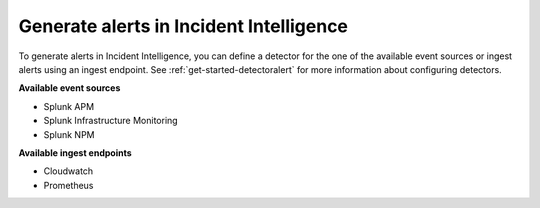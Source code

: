 .. _generate-alerts:

Generate alerts in Incident Intelligence
************************************************************************

To generate alerts in Incident Intelligence, you can define a detector for the one of the available event sources or ingest alerts using an ingest endpoint.  See :ref:`get-started-detectoralert` for more information about configuring detectors. 

**Available event sources**

- Splunk APM
- Splunk Infrastructure Monitoring
- Splunk NPM

**Available ingest endpoints**

- Cloudwatch
- Prometheus
